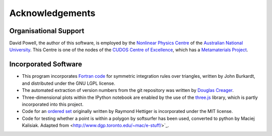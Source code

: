 Acknowledgements
================

Organisational Support
----------------------

David Powell, the author of this software, is employed by the `Nonlinear Physics Centre <http://physics.anu.edu.au/nonlinear>`_
of the `Australian National University <http://www.anu.edu.au/>`_. This Centre is
one of the nodes of the `CUDOS Centre of Excellence <http://cudos.org.au/>`_, which
has a `Metamaterials Project <http://cudos.org.au/research/projects/functional_metamaterials.shtml>`_.

Incorporated Software
---------------------

* This program incorporates `Fortran code <http://people.sc.fsu.edu/~jburkardt/f_src/triangle_dunavant_rule/triangle_dunavant_rule.html>`_
  for symmetric integration rules over triangles, written
  by John Burkardt, and distributed under the GNU LGPL license.

* The automated extraction of version numbers from the git repository was written by
  `Douglas Creager <http://dcreager.net/2010/02/10/setuptools-git-version-numbers/>`_.

* Three-dimensional plots within the IPython notebook are enabled by the use of the `three.js <http://threejs.org/>`_
  library, which is partly incorporated into this project.

* Code for an `ordered set <https://github.com/LuminosoInsight/ordered-set>`_ originally written by
  Raymond Hettiger is incorporated under the MIT license.

* Code for testing whether a point is within a polygon by softsurfer has been used, converted to
  python by Maciej Kalisiak. Adapted from <http://www.dgp.toronto.edu/~mac/e-stuff/>`_.